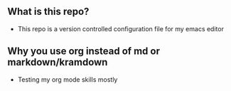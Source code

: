 #+STARTUP: showall

** What is this repo?
- This repo is a version controlled configuration file for my emacs editor
** Why you use org instead of md or markdown/kramdown 
- Testing my org mode skills mostly
